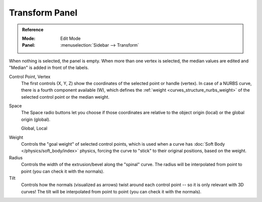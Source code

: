 .. _modeling-curves-transform-panel:

***************
Transform Panel
***************

.. admonition:: Reference
   :class: refbox

   :Mode:      Edit Mode
   :Panel:     :menuselection:`Sidebar --> Transform`

When nothing is selected, the panel is empty.
When more than one vertex is selected, the median values are edited
and "Median" is added in front of the labels.

Control Point, Vertex
   The first controls (X, Y, Z) show the coordinates of the selected point or handle (vertex).
   In case of a NURBS curve, there is a fourth component available (W),
   which defines the :ref:`weight <curves_structure_nurbs_weight>`
   of the selected control point or the median weight.
Space
   The Space radio buttons let you choose if those coordinates are relative
   to the object origin (local) or the global origin (global).

   Global, Local

.. _curves-weight:

Weight
   Controls the "goal weight" of selected control points,
   which is used when a curve has :doc:`Soft Body </physics/soft_body/index>` physics,
   forcing the curve to "stick" to their original positions, based on the weight.
Radius
   Controls the width of the extrusion/bevel along the "spinal" curve.
   The radius will be interpolated from point to point (you can check it with the normals).
Tilt
   Controls how the normals (visualized as arrows)
   twist around each control point -- so it is only relevant with 3D curves!
   The tilt will be interpolated from point to point (you can check it with the normals).
